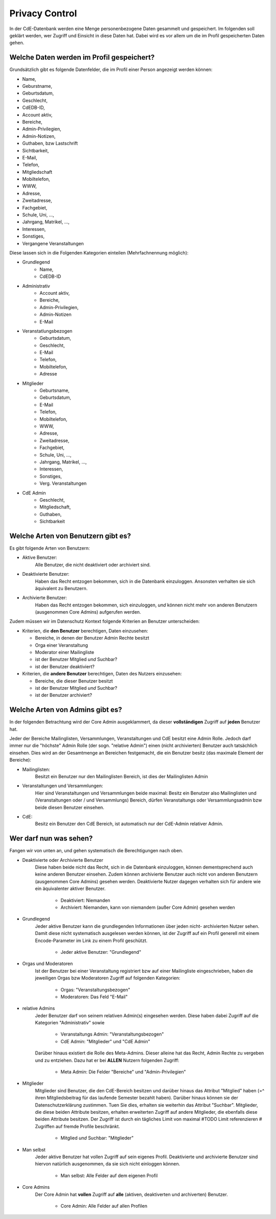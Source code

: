 Privacy Control
===============

In der CdE-Datenbank werden eine Menge personenbezogene Daten gesammelt und
gespeichert. Im folgenden soll geklärt werden, wer Zugriff und Einsicht in diese
Daten hat. Dabei wird es vor allem um die im Profil gespeicherten Daten gehen.


Welche Daten werden im Profil gespeichert?
------------------------------------------

Grundsätzlich gibt es folgende Datenfelder, die im Profil einer Person angezeigt
werden können:

* Name,
* Geburstname,
* Geburtsdatum,
* Geschlecht,
* CdEDB-ID,
* Account aktiv,
* Bereiche,
* Admin-Privilegien,
* Admin-Notizen,
* Guthaben, bzw Lastschrift
* Sichtbarkeit,
* E-Mail,
* Telefon,
* Mitgliedschaft
* Mobiltelefon,
* WWW,
* Adresse,
* Zweitadresse,
* Fachgebiet,
* Schule, Uni, …,
* Jahrgang, Matrikel, …,
* Interessen,
* Sonstiges,
* Vergangene Veranstaltungen

Diese lassen sich in die Folgenden Kategorien einteilen (Mehrfachnennung
möglich):

* Grundlegend
    * Name,
    * CdEDB-ID
* Administrativ
    * Account aktiv,
    * Bereiche,
    * Admin-Privilegien,
    * Admin-Notizen
    * E-Mail
* Veranstatlungsbezogen
    * Geburtsdatum,
    * Geschlecht,
    * E-Mail
    * Telefon,
    * Mobiltelefon,
    * Adresse
* Mitglieder
    * Geburtsname,
    * Geburtsdatum,
    * E-Mail
    * Telefon,
    * Mobiltelefon,
    * WWW,
    * Adresse,
    * Zweitadresse,
    * Fachgebiet,
    * Schule, Uni, …,
    * Jahrgang, Matrikel, …,
    * Interessen,
    * Sonstiges,
    * Verg. Veranstaltungen
* CdE Admin
    * Geschlecht,
    * Mitgliedschaft,
    * Guthaben,
    * Sichtbarkeit


Welche Arten von Benutzern gibt es?
-----------------------------------

Es gibt folgende Arten von Benutzern:

* Aktive Benutzer:
    Alle Benutzer, die nicht deaktiviert oder archiviert sind.
* Deaktivierte Benutzer:
    Haben das Recht entzogen bekommen, sich in die Datenbank einzuloggen.
    Ansonsten verhalten sie sich äquivalent zu Benutzern.
* Archivierte Benutzer:
    Haben das Recht entzogen bekommen, sich einzuloggen, *und* können nicht
    mehr von anderen Benutzern (ausgenommen Core Admins) aufgerufen werden.

Zudem müssen wir im Datenschutz Kontext folgende Kriterien an Benutzer
unterscheiden:

* Kriterien, die **den Benutzer** berechtigen, Daten einzusehen:

  * Bereiche, in denen der Benutzer Admin Rechte besitzt
  * Orga einer Veranstaltung
  * Moderator einer Mailingliste
  * ist der Benutzer Mitglied *und* Suchbar?
  * ist der Benutzer deaktiviert?

* Kriterien, die **andere Benutzer** berechtigen, Daten des Nutzers einzusehen:

  * Bereiche, die dieser Benutzer besitzt
  * ist der Benutzer Mitglied *und* Suchbar?
  * ist der Benutzer archiviert?


Welche Arten von Admins gibt es?
--------------------------------

In der folgenden Betrachtung wird der Core Admin ausgeklammert, da dieser
**vollständigen** Zugriff auf **jeden** Benutzer hat.

Jeder der Bereiche Mailinglisten, Versammlungen, Veranstaltungen und CdE besitzt
eine Admin Rolle. Jedoch darf immer nur die "höchste" Admin Rolle (der sogn.
"relative Admin") einen (nicht archivierten) Benutzer auch tatsächlich einsehen.
Dies wird an der Gesamtmenge an Bereichen festgemacht, die ein Benutzer besitz
(das maximale Element der Bereiche):

* Mailinglisten:
    Besitzt ein Benutzer nur den Mailinglisten Bereich, ist dies der
    Mailinglisten Admin
* Veranstaltungen und Versammlungen:
    Hier sind Veranstaltungen und Versammlungen beide maximal: Besitz ein
    Benutzer also Mailinglisten und (Veranstaltungen oder / und Versammlungs)
    Bereich, dürfen Veranstaltungs oder Versammlungsadmin bzw beide diesen
    Benutzer einsehen.
* CdE:
    Besitz ein Benutzer den CdE Bereich, ist automatisch nur der CdE-Admin
    relativer Admin.




Wer darf nun was sehen?
-----------------------

Fangen wir von unten an, und gehen systematisch die Berechtigungen nach oben.

* Deaktivierte oder Archivierte Benutzer
    Diese haben beide nicht das Recht, sich in die Datenbank einzuloggen, können
    dementsprechend auch keine anderen Benutzer einsehen. Zudem können
    archivierte Benutzer auch nicht von anderen Benutzern (ausgenommen Core
    Admins) gesehen werden. Deaktivierte Nutzer dagegen verhalten sich für
    andere wie ein äquivalenter aktiver Benutzer.

      * Deaktiviert: Niemanden
      * Archiviert: Niemanden, kann von niemandem (außer Core Admin) gesehen
        werden

* Grundlegend
    Jeder aktive Benutzer kann die grundlegenden Informationen über jeden nicht-
    archivierten Nutzer sehen. Damit diese nicht systematisch ausgelesen werden
    können, ist der Zugriff auf ein Profil generell mit einem Encode-Parameter
    im Link zu einem Profil geschützt.

      * Jeder aktive Benutzer: "Grundlegend"

* Orgas und Moderatoren
    Ist der Benutzer bei einer Veranstaltung registriert bzw auf einer
    Mailingliste eingeschrieben, haben die jeweiligen Orgas bzw Moderatoren
    Zugriff auf folgenden Kategorien:

      * Orgas: "Veranstaltungsbezogen"
      * Moderatoren: Das Feld "E-Mail"

* relative Admins
    Jeder Benutzer darf von seinem relativen Admin(s) eingesehen werden. Diese
    haben dabei Zugriff auf die Kategorien "Administrativ" sowie

      * Veranstaltungs Admin: "Veranstaltungsbezogen"
      * CdE Admin: "Mitglieder" und "CdE Admin"

    Darüber hinaus existiert die Rolle des Meta-Admins. Dieser alleine hat das
    Recht, Admin Rechte zu vergeben und zu entziehen. Dazu hat er bei **ALLEN**
    Nutzern folgenden Zugriff:

      * Meta Admin: Die Felder "Bereiche" und "Admin-Privilegien"

* Mitglieder
    Mitglieder sind Benutzer, die den CdE-Bereich besitzen und darüber hinaus
    das Attribut "Mitglied" haben (=^ ihren Mitgliedsbeitrag für das laufende
    Semester bezahlt haben). Darüber hinaus können sie der Datenschutzerklärung
    zustimmen. Tuen Sie dies, erhalten sie weiterhin das Attribut "Suchbar".
    Mitglieder, die diese beiden Attribute besitzen, erhalten erweiterten
    Zugriff auf andere Mitglieder, die ebenfalls diese beiden Attribute besitzen.
    Der Zugriff ist durch ein tägliches Limit von maximal #TODO Limit
    referenzieren # Zugriffen auf fremde Profile beschränkt.

      * Mitglied *und* Suchbar: "Mitglieder"

* Man selbst
    Jeder aktive Benutzer hat vollen Zugriff auf sein eigenes Profil.
    Deaktivierte und archivierte Benutzer sind hiervon natürlich ausgenommen,
    da sie sich nicht einloggen können.

      * Man selbst: Alle Felder auf dem eigenen Profil

* Core Admins
    Der Core Admin hat **vollen** Zugriff auf **alle** (aktiven, deaktiverten
    und archiverten) Benutzer.

      * Core Admin: Alle Felder auf allen Profilen
